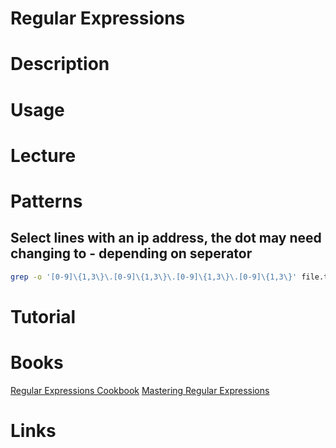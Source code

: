 #+TAGS: code file


* Regular Expressions
* Description
* Usage
* Lecture
* Patterns
** Select lines with an ip address, the dot may need changing to - depending on seperator
#+BEGIN_SRC sh
grep -o '[0-9]\{1,3\}\.[0-9]\{1,3\}\.[0-9]\{1,3\}\.[0-9]\{1,3\}' file.txt
#+END_SRC
* Tutorial
* Books
[[file://home/crito/Documents/Tools/Regular_Expressions_Cookbook_2e.pdf][Regular Expressions Cookbook]]
[[file://home/crito/Documents/Tools/Mastering_Regular_Expressions-OReilly_2e.pdf][Mastering Regular Expressions]]
* Links


